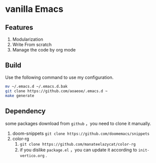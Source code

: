 * vanilla Emacs
** Features
1. Modularization
2. Write From scratch
3. Manage the code by org mode
** Build
Use the following command to use my configuration.
#+BEGIN_src sh
  mv ~/.emacs.d ~/.emacs.d.bak
  git clone https://github.com/aoaeoe/.emacs.d ~
  make generate
#+END_src

** Dependency
some packages download from =github= ，you need to clone it manually.
1. doom-snippets
   ~git clone https://github.com/doomemacs/snippets~
2. color-rg
   1. ~git clone https://github.com/manateelazycat/color-rg~
   2. if you dislike =package.el= ，you can update it according to =init-vertico.org= .

